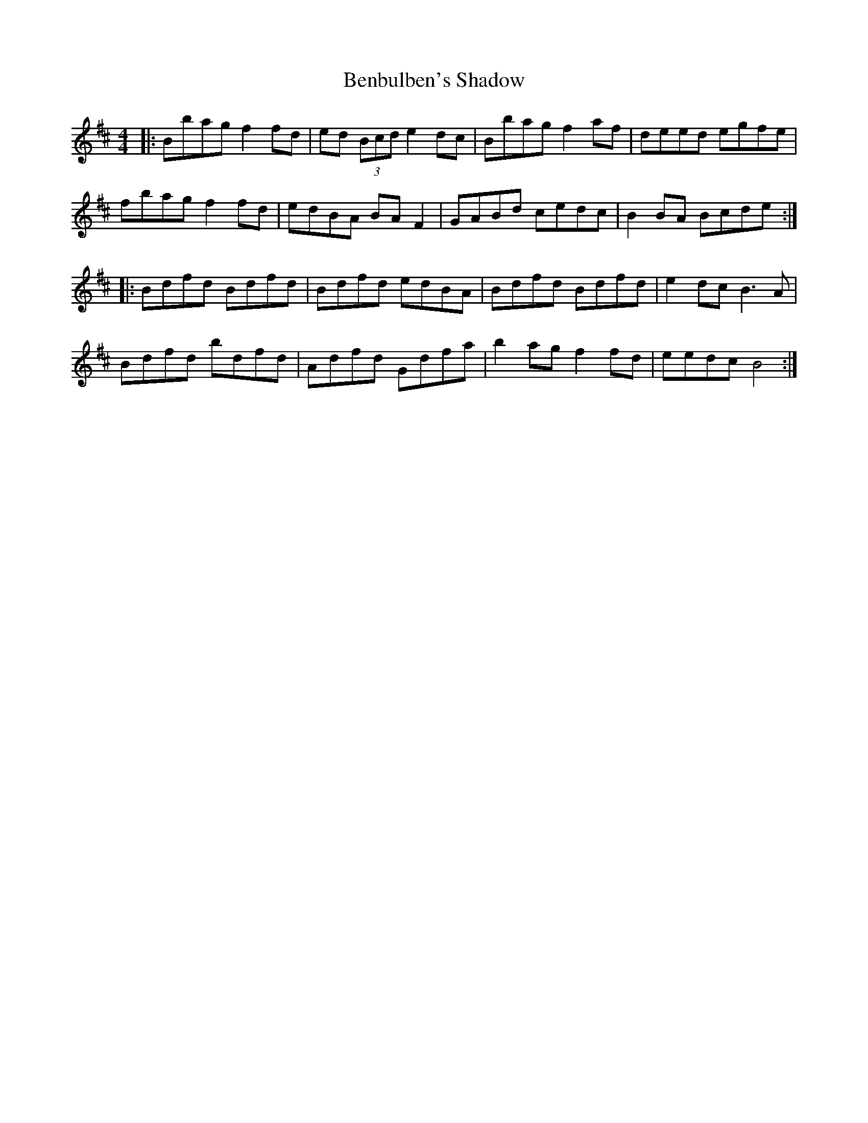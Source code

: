 X: 3373
T: Benbulben's Shadow
R: reel
M: 4/4
K: Bminor
|:Bbag f2fd|ed (3Bcd e2dc|Bbag f2af|deed egfe|
fbag f2fd|edBA BAF2|GABd cedc|B2BA Bcde:|
|:Bdfd Bdfd|Bdfd edBA|Bdfd Bdfd|e2dc B3A|
Bdfd bdfd|Adfd Gdfa|b2ag f2fd|eedc B4:|

